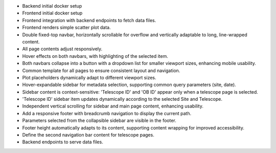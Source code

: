 - Backend initial docker setup
- Frontend initial docker setup
- Frontend integration with backend endpoints to fetch data files.
- Frontend renders simple scatter plot data.
- Double fixed-top navbar, horizontally scrollable for overflow and vertically adaptable to long, line-wrapped content.
- All page contents adjust responsively.
- Hover effects on both navbars, with highlighting of the selected item.
- Both navbars collapse into a button with a dropdown list for smaller viewport sizes, enhancing mobile usability.
- Common template for all pages to ensure consistent layout and navigation.
- Plot placeholders dynamically adapt to different viewport sizes.
- Hover-expandable sidebar for metadata selection, supporting common query parameters (site, date).
- Sidebar content is context-sensitive: 'Telescope ID' and 'OB ID' appear only when a telescope page is selected.
- 'Telescope ID' sidebar item updates dynamically according to the selected Site and Telescope.
- Independent vertical scrolling for sidebar and main page content, enhancing usability.
- Add a responsive footer with breadcrumb navigation to display the current path.
- Parameters selected from the collapsible sidebar are visible in the footer.
- Footer height automatically adapts to its content, supporting content wrapping for improved accessibility.
- Define the second navigation bar content for telescope pages.
- Backend endpoints to serve data files.

